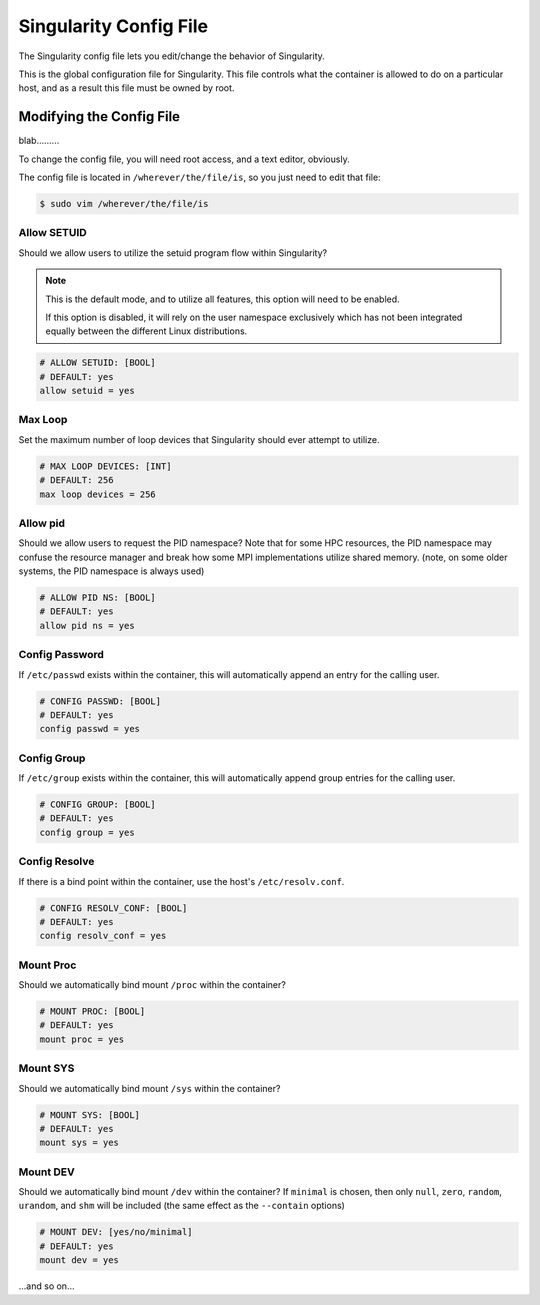 .. _singularity-config-file:

Singularity Config File
=======================

The Singularity config file lets you edit/change the behavior of Singularity.

This is the global configuration file for Singularity. This file controls what the container is allowed to do on a particular host, and as a result this file must be owned by root.

.. _modifying-the-config-file:

-------------------------
Modifying the Config File
-------------------------

blab.........

To change the config file, you will need root access, and a text editor, obviously.

The config file is located in ``/wherever/the/file/is``, so you just need to edit that file:

.. code-block:: bash

    $ sudo vim /wherever/the/file/is


Allow SETUID
------------

Should we allow users to utilize the setuid program flow within Singularity?


.. note::
    This is the default mode, and to utilize all features, this option will need to be enabled.

    If this option is disabled, it will rely on the user namespace exclusively which has not been integrated equally between the different Linux distributions.


.. code-block:: bash

    # ALLOW SETUID: [BOOL]
    # DEFAULT: yes
    allow setuid = yes


Max Loop
--------

Set the maximum number of loop devices that Singularity should ever attempt to utilize.

.. code-block:: bash

    # MAX LOOP DEVICES: [INT]
    # DEFAULT: 256
    max loop devices = 256


Allow pid
---------

Should we allow users to request the PID namespace? Note that for some HPC resources, the PID namespace may confuse the resource manager and break how some MPI implementations utilize shared memory. (note, on some older systems, the PID namespace is always used)

.. code-block:: bash

    # ALLOW PID NS: [BOOL]
    # DEFAULT: yes
    allow pid ns = yes

Config Password
---------------

If ``/etc/passwd`` exists within the container, this will automatically append an entry for the calling user.

.. code-block:: bash

    # CONFIG PASSWD: [BOOL]
    # DEFAULT: yes
    config passwd = yes

Config Group
------------

If ``/etc/group`` exists within the container, this will automatically append group entries for the calling user.

.. code-block:: bash

    # CONFIG GROUP: [BOOL]
    # DEFAULT: yes
    config group = yes

Config Resolve
--------------

If there is a bind point within the container, use the host's ``/etc/resolv.conf``.

.. code-block:: bash

    # CONFIG RESOLV_CONF: [BOOL]
    # DEFAULT: yes
    config resolv_conf = yes

Mount Proc
----------

Should we automatically bind mount ``/proc`` within the container?

.. code-block:: bash

    # MOUNT PROC: [BOOL]
    # DEFAULT: yes
    mount proc = yes

Mount SYS
---------

Should we automatically bind mount ``/sys`` within the container?

.. code-block:: bash

    # MOUNT SYS: [BOOL]
    # DEFAULT: yes
    mount sys = yes

Mount DEV
---------

Should we automatically bind mount ``/dev`` within the container? If ``minimal`` is chosen, then only ``null``, ``zero``, ``random``, ``urandom``, and ``shm`` will be included (the same effect as the ``--contain`` options)

.. code-block:: bash

    # MOUNT DEV: [yes/no/minimal]
    # DEFAULT: yes
    mount dev = yes


...and so on...
